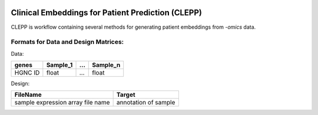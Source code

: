 .. image:: docs/source/logo.jpg
   :height: 80px
   :align: center

Clinical Embeddings for Patient Prediction (CLEPP)
====================================================
.. image:: https://travis-ci.org/clepp/clepp.svg?branch=master

CLEPP is workflow containing several methods for generating patient embeddings from *-omics* data.

Formats for Data and Design Matrices:
-------------------------------------
Data:

+---------+----------+-----+----------+
| genes   | Sample_1 | ... | Sample_n |
+=========+==========+=====+==========+
| HGNC ID | float    | ... | float    |
+---------+----------+-----+----------+

Design:

+-----------------------------------+----------------------+
| FileName                          | Target               |
+===================================+======================+
| sample expression array file name | annotation of sample |
+-----------------------------------+----------------------+
